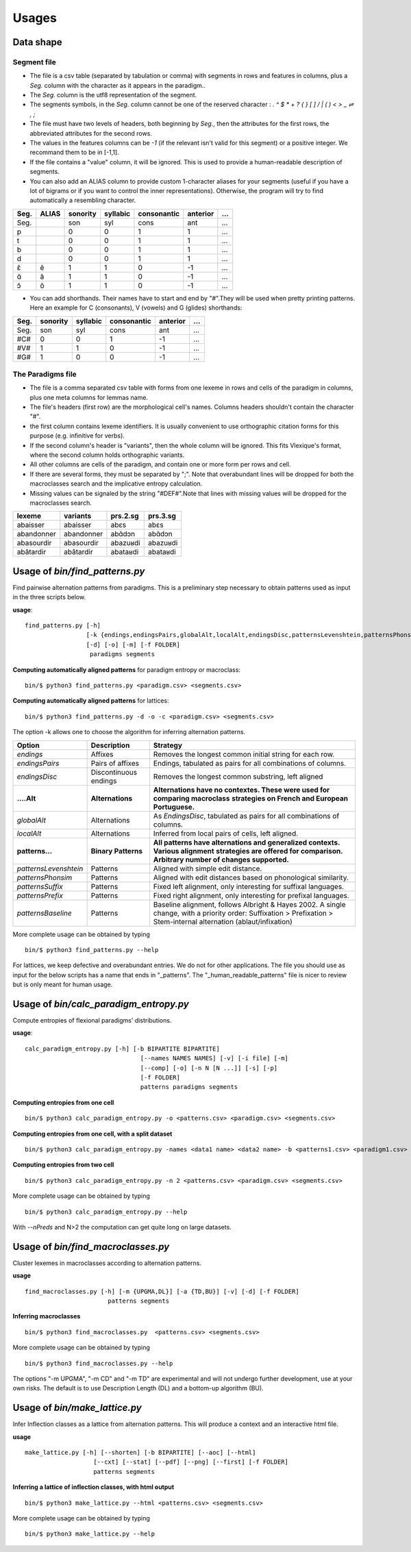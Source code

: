 Usages
======


Data shape
----------

Segment file
^^^^^^^^^^^^

* The file is a csv table (separated by tabulation or comma) with segments in rows and features in columns, plus a `Seg.` column with the character as it appears in the paradigm..
* The `Seg.` column is the utf8 representation of the segment.
* The segments symbols, in the `Seg.` column cannot be one of the reserved character : `. ^ $ * + ? { } [ ] / | ( ) < > _  ⇌ , ;`
* The file must have two levels of headers, both beginning by `Seg.`, then the attributes for the first rows, the abbreviated attributes for the second rows.
* The values in the features columns can be `-1` (if the relevant isn't valid for this segment) or a positive integer. We recommand them to be in [-1,1].
* If the file contains a "value" column, it will be ignored. This is used to provide a human-readable description of segments.
* You can also add an ALIAS column to provide custom 1-character aliases for your segments (useful if you have a lot of bigrams or if you want to control the inner representations). Otherwise, the program will try to find automatically a resembling character.

======= ======= =========== =========== ============ ========= =========
 Seg.    ALIAS   sonority    syllabic    consonantic anterior    ...
======= ======= =========== =========== ============ ========= =========
 Seg.               son          syl        cons        ant       ...
 p                   0            0          1          1         ...
 t                   0            0          1          1         ...
 b                   0            0          1          1         ...
 d                   0            0          1          1         ...
 ɛ̃        ẽ          1            1          0          -1        ...
 ɑ̃        ã          1            1          0          -1        ...
 ɔ̃        õ          1            1          0          -1        ...
======= ======= =========== =========== ============ ========= =========

* You can add shorthands. Their names have to start and end by "#".They will be used when pretty printing patterns. Here an example for C (consonants), V (vowels) and G (glides) shorthands:

======= =========== =========== ============ ========= =========
 Seg.    sonority    syllabic    consonantic anterior    ...
======= =========== =========== ============ ========= =========
 Seg.    son          syl        cons            ant      ...
 #C#       0            0          1              -1      ...
 #V#       1            1          0              -1      ...
 #G#       1            0          0              -1      ...
======= =========== =========== ============ ========= =========

The Paradigms file
^^^^^^^^^^^^^^^^^^^
* The file is a comma separated csv table with forms from one lexeme in rows and cells of the paradigm in columns, plus one meta columns for lemmas name.
* The file's headers (first row) are the morphological cell's names. Columns headers shouldn't contain the character "#".
* the first column contains lexeme identifiers. It is usually convenient to use orthographic citation forms for this purpose (e.g. infinitive for verbs).
* If the second column's header is "variants", then the whole column will be ignored. This fits Vlexique's format, where the second column holds orthographic variants.
* All other columns are cells of the paradigm, and contain one or more form per rows and cell.
* If there are several forms, they must be separated by ";". Note that overabundant lines will be dropped for both the macroclasses search and the implicative entropy calculation.
* Missing values can be signaled by the string "#DEF#".Note that lines with missing values will be dropped for the macroclasses search.

============ ============ ================ =============
lexeme       variants        prs.2.sg        prs.3.sg
============ ============ ================ =============
abaisser     abaisser        abɛs            abɛs
abandonner   abandonner      abɑ̃dɔn          abɑ̃dɔn
abasourdir   abasourdir      abazuʁdi        abazuʁdi
abâtardir    abâtardir       abataʁdi        abataʁdi
============ ============ ================ =============


Usage of `bin/find_patterns.py`
-----------------------------------------

Find pairwise alternation patterns from paradigms.
This is a preliminary step necessary to obtain patterns used as input in the three scripts below.

**usage**::

      find_patterns.py [-h]
                       [-k {endings,endingsPairs,globalAlt,localAlt,endingsDisc,patternsLevenshtein,patternsPhonsim,patternsSuffix,patternsPrefix,patternsBaseline}]
                       [-d] [-o] [-m] [-f FOLDER]
                        paradigms segments


**Computing automatically aligned patterns** for paradigm entropy or macroclass::

    bin/$ python3 find_patterns.py <paradigm.csv> <segments.csv>

**Computing automatically aligned patterns** for lattices::

    bin/$ python3 find_patterns.py -d -o -c <paradigm.csv> <segments.csv>

The option -k allows one to choose the algorithm for inferring alternation patterns.

====================== ====================== ==================================================================================
 Option                 Description            Strategy
====================== ====================== ==================================================================================
`endings`              Affixes                 Removes the longest common initial string for each row.
`endingsPairs`         Pairs of affixes        Endings, tabulated as pairs for all combinations of columns.
`endingsDisc`          Discontinuous endings   Removes the longest common substring, left aligned

**....Alt**            **Alternations**       **Alternations have no contextes. These were used for comparing macroclass**
                                              **strategies on French and European Portuguese.**

`globalAlt`            Alternations            As `EndingsDisc`, tabulated as pairs for all combinations of columns.
`localAlt`             Alternations            Inferred from local pairs of cells, left aligned.

**patterns...**        **Binary Patterns**     **All patterns have alternations and generalized contexts. Various alignment**
                                               **strategies are offered for comparison. Arbitrary number of changes supported.**

`patternsLevenshtein`  Patterns                Aligned with simple edit distance.
`patternsPhonsim`      Patterns                Aligned with edit distances based on phonological similarity.
`patternsSuffix`       Patterns                Fixed left alignment, only interesting for suffixal languages.
`patternsPrefix`       Patterns                Fixed right alignment, only interesting for prefixal languages.
`patternsBaseline`     Patterns                Baseline alignment, follows Albright & Hayes 2002.
                                               A single change, with a priority order:
                                               Suffixation > Prefixation > Stem-internal alternation (ablaut/infixation)
====================== ====================== ==================================================================================

More complete usage can be obtained by typing ::

    bin/$ python3 find_patterns.py --help

For lattices, we keep defective and overabundant entries. We do not for other applications.
The file you should use as input for the below scripts has a name that ends in "_patterns". The "_human_readable_patterns" file is nicer to review but is only meant for human usage.


Usage of `bin/calc_paradigm_entropy.py`
-----------------------------------------

Compute entropies of flexional paradigms' distributions.

**usage**::

    calc_paradigm_entropy.py [-h] [-b BIPARTITE BIPARTITE]
                                    [--names NAMES NAMES] [-v] [-i file] [-m]
                                    [--comp] [-o] [-n N [N ...]] [-s] [-p]
                                    [-f FOLDER]
                                    patterns paradigms segments

**Computing entropies from one cell** ::

    bin/$ python3 calc_paradigm_entropy.py -o <patterns.csv> <paradigm.csv> <segments.csv>


**Computing entropies from one cell, with a split dataset** ::

    bin/$ python3 calc_paradigm_entropy.py -names <data1 name> <data2 name> -b <patterns1.csv> <paradigm1.csv> -o <patterns2.csv> <paradigm2.csv> <segments.csv>

**Computing entropies from two cell** ::

    bin/$ python3 calc_paradigm_entropy.py -n 2 <patterns.csv> <paradigm.csv> <segments.csv>

More complete usage can be obtained by typing ::

    bin/$ python3 calc_paradigm_entropy.py --help

With `--nPreds` and N>2 the computation can get quite long on large datasets.

Usage of `bin/find_macroclasses.py`
-------------------------------------

Cluster lexemes in macroclasses according to alternation patterns.

**usage** ::

     find_macroclasses.py [-h] [-m {UPGMA,DL}] [-a {TD,BU}] [-v] [-d] [-f FOLDER]
                            patterns segments


**Inferring macroclasses** ::

    bin/$ python3 find_macroclasses.py  <patterns.csv> <segments.csv>

More complete usage can be obtained by typing ::

    bin/$ python3 find_macroclasses.py --help

The options "-m UPGMA", "-m CD" and "-m TD" are experimental and will not undergo further development, use at your own risks. The default is to use Description Length (DL) and a bottom-up algorithm (BU).

Usage of `bin/make_lattice.py`
-------------------------------------

Infer Inflection classes as a lattice from alternation patterns.
This will produce a context and an interactive html file.

**usage** ::

    make_lattice.py [-h] [--shorten] [-b BIPARTITE] [--aoc] [--html]
                       [--cxt] [--stat] [--pdf] [--png] [--first] [-f FOLDER]
                       patterns segments

**Inferring a lattice of inflection classes, with html output** ::

    bin/$ python3 make_lattice.py --html <patterns.csv> <segments.csv>

More complete usage can be obtained by typing ::

    bin/$ python3 make_lattice.py --help
